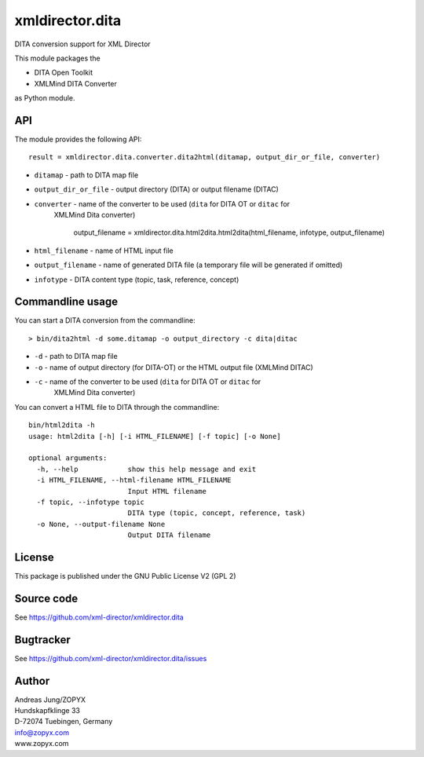 xmldirector.dita
================

DITA conversion support for XML Director

This module packages the 

- DITA Open Toolkit
- XMLMind DITA Converter

as Python module.

API
---

The module provides the following API::

    result = xmldirector.dita.converter.dita2html(ditamap, output_dir_or_file, converter)


- ``ditamap`` - path to DITA map file
- ``output_dir_or_file`` - output directory (DITA) or output filename (DITAC)
- ``converter`` - name of the converter to be used (``dita`` for DITA OT or ``ditac`` for 
   XMLMind Dita converter)


    output_filename = xmldirector.dita.html2dita.html2dita(html_filename, infotype, output_filename)

- ``html_filename`` - name of HTML input file
- ``output_filename`` - name of generated DITA file (a temporary file will be generated if omitted)
- ``infotype`` - DITA content type (topic, task, reference, concept)

Commandline usage
-----------------

You can start a DITA conversion from the commandline::

  > bin/dita2html -d some.ditamap -o output_directory -c dita|ditac

- ``-d`` - path to DITA map file
- ``-o`` - name of output directory (for DITA-OT) or the HTML output file
  (XMLMind DITAC)
- ``-c`` - name of the converter to be used (``dita`` for DITA OT or ``ditac`` for 
   XMLMind Dita converter)


You can convert a HTML file to DITA through the commandline::

    bin/html2dita -h
    usage: html2dita [-h] [-i HTML_FILENAME] [-f topic] [-o None]

    optional arguments:
      -h, --help            show this help message and exit
      -i HTML_FILENAME, --html-filename HTML_FILENAME
                            Input HTML filename
      -f topic, --infotype topic
                            DITA type (topic, concept, reference, task)
      -o None, --output-filename None
                            Output DITA filename
      


License
-------
This package is published under the GNU Public License V2 (GPL 2)

Source code
-----------
See https://github.com/xml-director/xmldirector.dita

Bugtracker
----------
See https://github.com/xml-director/xmldirector.dita/issues


Author
------
| Andreas Jung/ZOPYX
| Hundskapfklinge 33
| D-72074 Tuebingen, Germany
| info@zopyx.com
| www.zopyx.com

